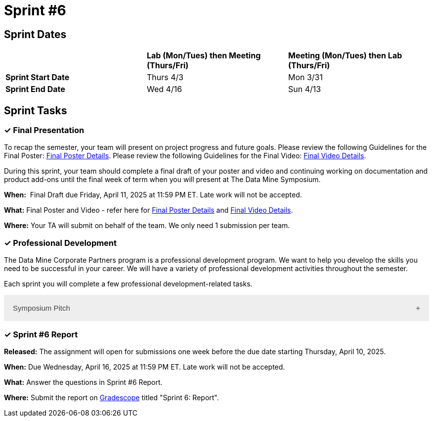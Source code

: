 = Sprint #6


== Sprint Dates

[cols="<.^1,^.^1,^.^1"]
|===

| |*Lab (Mon/Tues) then Meeting (Thurs/Fri)* |*Meeting (Mon/Tues) then Lab (Thurs/Fri)*

|*Sprint Start Date*
|Thurs 4/3
|Mon 3/31

|*Sprint End Date*
|Wed 4/16
|Sun 4/13


|===

== Sprint Tasks

=== &#10003; Final Presentation

To recap the semester, your team will present on project progress and future goals. Please review the following Guidelines for the Final Poster: xref:spring2025/poster_guidelines.adoc[Final Poster Details]. Please review the following Guidelines for the Final Video: xref:spring2025/video_guidelines.adoc[Final Video Details].

During this sprint, your team should complete a final draft of your poster and video and continuing working on documentation and product add-ons until the final week of term when you will present at The Data Mine Symposium.

*When:*  Final Draft due Friday, April 11, 2025 at 11:59 PM ET. Late work will not be accepted. 

*What:* Final Poster and Video - refer here for xref:spring2025/poster_guidelines.adoc[Final Poster Details] and xref:spring2025/video_guidelines.adoc[Final Video Details].

*Where:* Your TA will submit on behalf of the team. We only need 1 submission per team. 

=== &#10003; Professional Development 

The Data Mine Corporate Partners program is a professional development program. We want to help you develop the skills you need to be successful in your career. We will have a variety of professional development activities throughout the semester.

Each sprint you will complete a few professional development-related tasks. 

++++
<html>
<head>
<meta name="viewport" content="width=device-width, initial-scale=1">
<style>
.accordion {
  background-color: #eee;
  color: #444;
  cursor: pointer;
  padding: 18px;
  width: 100%;
  border: none;
  text-align: left;
  outline: none;
  font-size: 15px;
  transition: 0.4s;
}

.active, .accordion:hover {
  background-color: #ccc;
}

.accordion:after {
  content: '\002B';
  color: #777;
  font-weight: bold;
  float: right;
  margin-left: 5px;
}

.active:after {
  content: "\2212";
}

.panel {
  padding: 0 18px;
  background-color: white;
  max-height: 0;
  overflow: hidden;
  transition: max-height 0.2s ease-out;
}
</style>
</head>
<body>
<button class="accordion">Symposium Pitch</button>
<div class="panel">
	<div>
		<p><b>When: </b>Due Wednesday,  April 10, 2024 at 11:59 PM ET. Late work will not be accepted.	
		</p>
<br>
	</div>
	<div>
		<p><b>What: </b>What is your symposium pitch? Upload a video on Gradescope for your TA to review and give feedback.<a href="https://the-examples-book.com/crp/students/symposium_pitch">Review Guidelines for Symposium Pitch</a></p>
<br>
	</div>
	<div>
		<p><b>Where: </b>Complete the knowledge check for this professional development training on <a href="https://www.gradescope.com/">Gradescope</a> in the assignment "Sprint 6: Professional Development".</p>
<br>
  	</div>
	<div>
		<p><b>Why: </b>In preparation for The Data Mine symposium, we want students to prepare their symposium pitch for guests at the symposium. This assignment will allow you to practice your pitch and get feedback from your TA on areas of improvement.</p>
<br>
  </div>
</div>


<script>
var acc = document.getElementsByClassName("accordion");
var i;

for (i = 0; i < acc.length; i++) {
  acc[i].addEventListener("click", function() {
    this.classList.toggle("active");
    var panel = this.nextElementSibling;
    if (panel.style.maxHeight) {
      panel.style.maxHeight = null;
    } else {
      panel.style.maxHeight = panel.scrollHeight + "px";
    } 
  });
}
</script>

</body>
</html>
++++



=== &#10003; Sprint #6 Report 

*Released:* The assignment will open for submissions one week before the due date starting Thursday, April 10, 2025. 

*When:* Due Wednesday, April 16, 2025 at 11:59 PM ET. Late work will not be accepted. 

*What:* Answer the questions in Sprint #6 Report. 

*Where:* Submit the report on link:https://www.gradescope.com/[Gradescope] titled "Sprint 6: Report".

